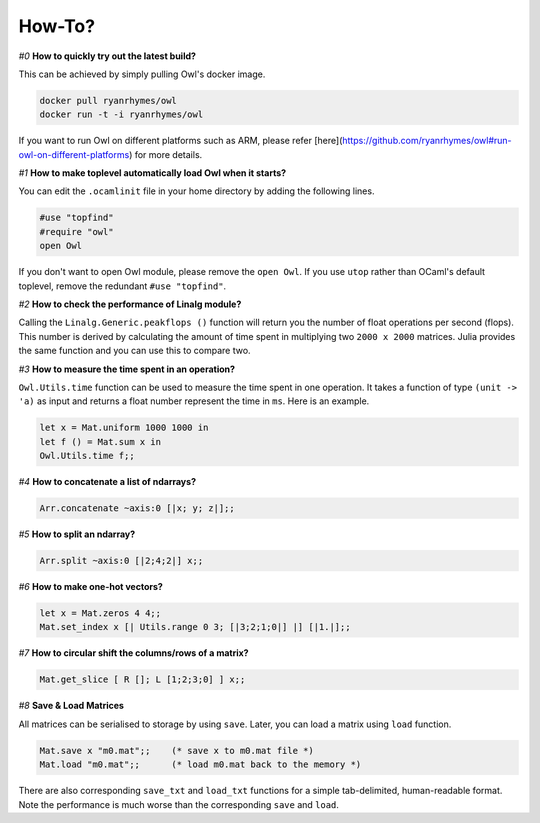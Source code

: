 How-To?
=================================================

`#0` **How to quickly try out the latest build?**


This can be achieved by simply pulling Owl's docker image.

.. code-block:: bash

  docker pull ryanrhymes/owl
  docker run -t -i ryanrhymes/owl

If you want to run Owl on different platforms such as ARM, please refer [here](https://github.com/ryanrhymes/owl#run-owl-on-different-platforms) for more details.


`#1` **How to make toplevel automatically load Owl when it starts?**


You can edit the ``.ocamlinit`` file in your home directory by adding the following lines.

.. code-block:: ocaml

  #use "topfind"
  #require "owl"
  open Owl


If you don't want to open Owl module, please remove the ``open Owl``. If you use ``utop`` rather than OCaml's default toplevel, remove the redundant ``#use "topfind"``.


`#2` **How to check the performance of Linalg module?**


Calling the ``Linalg.Generic.peakflops ()`` function will return you the number of float operations per second (flops). This number is derived by calculating the amount of time spent in multiplying two ``2000 x 2000`` matrices. Julia provides the same function and you can use this to compare two.


`#3` **How to measure the time spent in an operation?**


``Owl.Utils.time`` function can be used to measure the time spent in one operation. It takes a function of type ``(unit -> 'a)`` as input and returns a float number represent the time in ``ms``. Here is an example.

.. code-block:: ocaml

  let x = Mat.uniform 1000 1000 in
  let f () = Mat.sum x in
  Owl.Utils.time f;;


`#4` **How to concatenate a list of ndarrays?**


.. code-block:: ocaml

  Arr.concatenate ~axis:0 [|x; y; z|];;



`#5` **How to split an ndarray?**


.. code-block:: ocaml

  Arr.split ~axis:0 [|2;4;2|] x;;



`#6` **How to make one-hot vectors?**


.. code-block:: ocaml

  let x = Mat.zeros 4 4;;
  Mat.set_index x [| Utils.range 0 3; [|3;2;1;0|] |] [|1.|];;



`#7` **How to circular shift the columns/rows of a matrix?**


.. code-block:: ocaml

  Mat.get_slice [ R []; L [1;2;3;0] ] x;;



`#8` **Save & Load Matrices**


All matrices can be serialised to storage by using ``save``. Later, you can load a matrix using ``load`` function.

.. code-block:: ocaml

  Mat.save x "m0.mat";;    (* save x to m0.mat file *)
  Mat.load "m0.mat";;      (* load m0.mat back to the memory *)


There are also corresponding ``save_txt`` and ``load_txt`` functions for a simple tab-delimited, human-readable format.  Note the performance is much worse than the corresponding ``save`` and ``load``.
